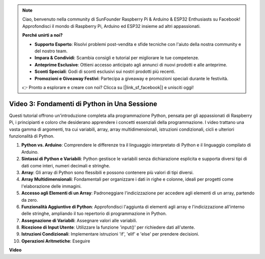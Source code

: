 .. note::

    Ciao, benvenuto nella community di SunFounder Raspberry Pi & Arduino & ESP32 Enthusiasts su Facebook! Approfondisci il mondo di Raspberry Pi, Arduino ed ESP32 insieme ad altri appassionati.

    **Perché unirti a noi?**

    - **Supporto Esperto**: Risolvi problemi post-vendita e sfide tecniche con l'aiuto della nostra community e del nostro team.
    - **Impara & Condividi**: Scambia consigli e tutorial per migliorare le tue competenze.
    - **Anteprime Esclusive**: Ottieni accesso anticipato agli annunci di nuovi prodotti e alle anteprime.
    - **Sconti Speciali**: Godi di sconti esclusivi sui nostri prodotti più recenti.
    - **Promozioni e Giveaway Festivi**: Partecipa a giveaway e promozioni speciali durante le festività.

    👉 Pronto a esplorare e creare con noi? Clicca su [|link_sf_facebook|] e unisciti oggi!

Video 3: Fondamenti di Python in Una Sessione
=======================================================================================


Questi tutorial offrono un'introduzione completa alla programmazione Python, pensata per gli appassionati di Raspberry Pi, i principianti 
e coloro che desiderano apprendere i concetti essenziali della programmazione. 
I video trattano una vasta gamma di argomenti, tra cui variabili, array, array multidimensionali, istruzioni condizionali, cicli e ulteriori funzionalità di Python.


1. **Python vs. Arduino**: Comprendere le differenze tra il linguaggio interpretato di Python e il linguaggio compilato di Arduino.
2. **Sintassi di Python e Variabili**: Python gestisce le variabili senza dichiarazione esplicita e supporta diversi tipi di dati come interi, numeri decimali e stringhe.
3. **Array**: Gli array di Python sono flessibili e possono contenere più valori di tipi diversi.
4. **Array Multidimensionali**: Fondamentali per organizzare i dati in righe e colonne, ideali per progetti come l'elaborazione delle immagini.
5. **Accesso agli Elementi di un Array**: Padroneggiare l'indicizzazione per accedere agli elementi di un array, partendo da zero.
6. **Funzionalità Aggiuntive di Python**: Approfondisci l'aggiunta di elementi agli array e l'indicizzazione all'interno delle stringhe, ampliando il tuo repertorio di programmazione in Python.
7. **Assegnazione di Variabili**: Assegnare valori alle variabili.
8. **Ricezione di Input Utente**: Utilizzare la funzione 'input()' per richiedere dati all'utente.
9. **Istruzioni Condizionali**: Implementare istruzioni 'if', 'elif' e 'else' per prendere decisioni.
10. **Operazioni Aritmetiche**: Eseguire


**Video**

.. raw:: html

    <iframe width="700" height="500" src="https://www.youtube.com/embed/Wabv5e0KQaU?si=8LyMGslP04JjjpMS" title="YouTube video player" frameborder="0" allow="accelerometer; autoplay; clipboard-write; encrypted-media; gyroscope; picture-in-picture; web-share" allowfullscreen></iframe>
